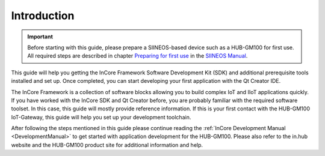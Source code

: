 Introduction
============

.. important:: Before starting with this guide, please prepare a SIINEOS-based device such as a HUB-GM100 for first use. All required steps are described in chapter `Preparing for first use <https://siineos.readthedocs.io/en/latest/first-use.html>`_ in the `SIINEOS Manual <https://siineos.readthedocs.io/>`_.

This guide will help you getting the InCore Framework Software Development Kit (SDK) and additional prerequisite tools installed and set up. Once completed, you can start developing your first application with the Qt Creator IDE.

The InCore Framework is a collection of software blocks allowing you to build complex IoT and IIoT applications quickly. If you have worked with the InCore SDK and Qt Creator before, you are probably familiar with the required software toolset. In this case, this guide will mostly provide reference information. If this is your first contact with the HUB-GM100 IoT-Gateway, this guide will help you set up your development toolchain.

After following the steps mentioned in this guide please continue reading the :ref:`InCore Development Manual <DevelopmentManual>` to get started with application development for the HUB-GM100. Please also refer to the in.hub website and the HUB-GM100 product site for additional information and help.
